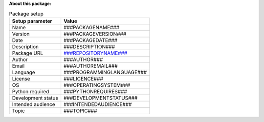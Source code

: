 **About this package:**

.. table:: Package setup
   :widths: auto

   ==================  =========================
   Setup parameter               Value
   ==================  =========================
   Name                ###PACKAGENAME###
   Version             ###PACKAGEVERSION###
   Date                ###PACKAGEDATE###
   Description         ###DESCRIPTION###
   Package URL         `###REPOSITORYNAME### <###URL###>`_
   Author              ###AUTHOR###
   Email               ###AUTHOREMAIL###
   Language            ###PROGRAMMINGLANGUAGE###
   License             ###LICENCE###
   OS                  ###OPERATINGSYSTEM###
   Python required     ###PYTHONREQUIRES###
   Development status  ###DEVELOPMENTSTATUS###
   Intended audience   ###INTENDEDAUDIENCE###
   Topic               ###TOPIC###
   ==================  =========================

